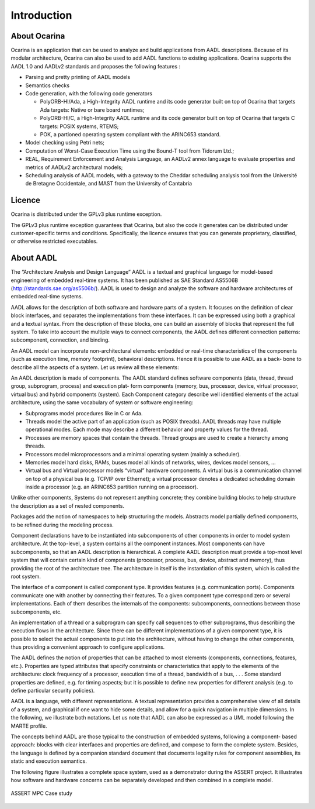 
.. _introduction:

============
Introduction
============

About Ocarina
#############

.. index:: Ocarina (introduction)

Ocarina is an application that can be used to analyze and build
applications from AADL descriptions. Because of its modular
architecture, Ocarina can also be used to add AADL functions to
existing applications. Ocarina supports the AADL 1.0 and AADLv2
standards and proposes the following features :

* Parsing and pretty printing of AADL models
* Semantics checks
* Code generation, with the following code generators

  * PolyORB-HI/Ada, a High-Integrity AADL runtime and its code
    generator built on top of Ocarina that targets Ada targets: Native
    or bare board runtimes;
  * PolyORB-HI/C, a High-Integrity AADL runtime and its code generator
    built on top of Ocarina that targets C targets: POSIX systems,
    RTEMS;
  * POK, a partioned operating system compliant with the ARINC653 standard.

* Model checking using Petri nets;
* Computation of Worst-Case Execution Time using the Bound-T tool from Tidorum Ltd.;
* REAL, Requirement Enforcement and Analysis Language, an AADLv2 annex
  language to evaluate properties and metrics of AADLv2 architectural
  models;
* Scheduling analysis of AADL models, with a gateway to the Cheddar
  scheduling analysis tool from the Université de Bretagne
  Occidentale, and MAST from the University of Cantabria

Licence
#######

Ocarina is distributed under the GPLv3 plus runtime exception.

The GPLv3 plus runtime exception guarantees that Ocarina, but also the
code it generates can be distributed under customer-specific terms and
conditions. Specifically, the licence ensures that you can generate
proprietary, classified, or otherwise restricted executables.

About AADL
##########

.. index:: AADL

The “Architecture Analysis and Design Language” AADL is a textual and
graphical language for model-based engineering of embedded real-time
systems. It has been published as SAE Standard AS5506B
(http://standards.sae.org/as5506b/). AADL is used to design and
analyze the software and hardware architectures of embedded real-time
systems.

AADL allows for the description of both software and hardware parts of
a system. It focuses on the definition of clear block interfaces, and
separates the implementations from these interfaces. It can be
expressed using both a graphical and a textual syntax. From the
description of these blocks, one can build an assembly of blocks that
represent the full system. To take into account the multiple ways to
connect components, the AADL defines different connection patterns:
subcomponent, connection, and binding.

An AADL model can incorporate non-architectural elements: embedded or
real-time characteristics of the components (such as execution time,
memory footprint), behavioral descriptions. Hence it is possible to
use AADL as a back- bone to describe all the aspects of a system. Let
us review all these elements:

An AADL description is made of components. The AADL standard defines
software components (data, thread, thread group, subprogram, process)
and execution plat- form components (memory, bus, processor, device,
virtual processor, virtual bus) and hybrid components (system).  Each
Component category describe well identified elements of the actual
architecture, using the same vocabulary of system or software
engineering:

* Subprograms model procedures like in C or Ada.

* Threads model the active part of an application (such as POSIX
  threads). AADL threads may have multiple operational modes. Each
  mode may describe a different behavior and property values for the
  thread.

* Processes are memory spaces that contain the threads. Thread groups
  are used to create a hierarchy among threads.

* Processors model microprocessors and a minimal operating system
  (mainly a scheduler).

* Memories model hard disks, RAMs, buses model all kinds of networks,
  wires, devices model sensors, …  

* Virtual bus and Virtual processor models “virtual” hardware
  components. A virtual bus is a communication channel on top of a
  physical bus (e.g. TCP/IP over Ethernet); a virtual processor
  denotes a dedicated scheduling domain inside a processor (e.g. an
  ARINC653 partition running on a processor).

Unlike other components, Systems do not represent anything concrete;
they combine building blocks to help structure the description as a
set of nested components.

Packages add the notion of namespaces to help structuring the
models. Abstracts model partially defined components, to be refined
during the modeling process.

Component declarations have to be instantiated into subcomponents of
other components in order to model system architecture. At the
top-level, a system contains all the component instances. Most
components can have subcomponents, so that an AADL description is
hierarchical. A complete AADL description must provide a top-most
level system that will contain certain kind of components (processor,
process, bus, device, abstract and memory), thus providing the root of
the architecture tree. The architecture in itself is the instantiation
of this system, which is called the root system.

The interface of a component is called component type. It provides
features (e.g. communication ports). Components communicate one with
another by connecting their features. To a given component type
correspond zero or several implementations. Each of them describes the
internals of the components: subcomponents, connections between those
subcomponents, etc.

An implementation of a thread or a subprogram can specify call
sequences to other subprograms, thus describing the execution flows in
the architecture. Since there can be different implementations of a
given component type, it is possible to select the actual components
to put into the architecture, without having to change the other
components, thus providing a convenient approach to configure
applications.

The AADL defines the notion of properties that can be attached to most
elements (components, connections, features, etc.). Properties are
typed attributes that specify constraints or characteristics that
apply to the elements of the architecture: clock frequency of a
processor, execution time of a thread, bandwidth of a bus, . . . Some
standard properties are defined, e.g. for timing aspects; but it is
possible to define new properties for different analysis (e.g. to
define particular security policies).

AADL is a language, with different representations. A textual
representation provides a comprehensive view of all details of a
system, and graphical if one want to hide some details, and allow for
a quick navigation in multiple dimensions. In the following, we
illustrate both notations. Let us note that AADL can also be expressed
as a UML model following the MARTE profile.

The concepts behind AADL are those typical to the construction of
embedded systems, following a component- based approach: blocks with
clear interfaces and properties are defined, and compose to form the
complete system. Besides, the language is defined by a companion
standard document that documents legality rules for component
assemblies, its static and execution semantics.

The following figure illustrates a complete space system, used as a
demonstrator during the ASSERT project. It illustrates how software
and hardware concerns can be separately developed and then combined in
a complete model.

.. figure:: assert.png
   :align: center

   ASSERT MPC Case study

